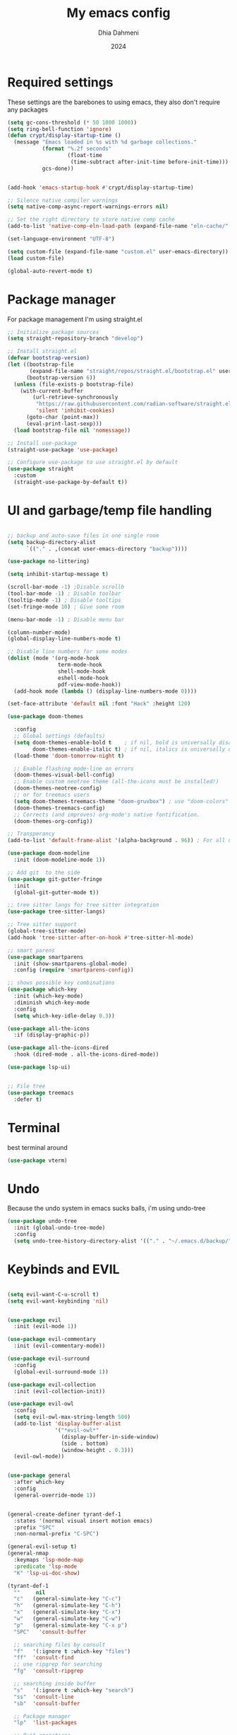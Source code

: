 #+Title: My emacs config
#+Author: Dhia Dahmeni
#+Date: 2024
#+PROPERTY: header-args :tangle init.el

* Required settings
These settings are the barebones to using emacs, they also don't require any packages

#+BEGIN_SRC emacs-lisp
  (setq gc-cons-threshold (* 50 1000 1000))
  (setq ring-bell-function 'ignore)
  (defun crypt/display-startup-time ()
    (message "Emacs loaded in %s with %d garbage collections."
             (format "%.2f seconds"
                     (float-time
                      (time-subtract after-init-time before-init-time)))
             gcs-done))


  (add-hook 'emacs-startup-hook #'crypt/display-startup-time)

  ;; Silence native compiler warnings
  (setq native-comp-async-report-warnings-errors nil)

  ;; Set the right directory to store native comp cache
  (add-to-list 'native-comp-eln-load-path (expand-file-name "eln-cache/" user-emacs-directory))

  (set-language-environment "UTF-8")

  (setq custom-file (expand-file-name "custom.el" user-emacs-directory))
  (load custom-file)

  (global-auto-revert-mode t)
#+END_SRC

* Package manager
For package management I'm using straight.el
#+BEGIN_SRC emacs-lisp 
  ;; Initialize package sources
  (setq straight-repository-branch "develop")

  ;; Install straight.el
  (defvar bootstrap-version)
  (let ((bootstrap-file
         (expand-file-name "straight/repos/straight.el/bootstrap.el" user-emacs-directory))
        (bootstrap-version 6))
    (unless (file-exists-p bootstrap-file)
      (with-current-buffer
  	      (url-retrieve-synchronously
  	       "https://raw.githubusercontent.com/radian-software/straight.el/develop/install.el"
  	       'silent 'inhibit-cookies)
        (goto-char (point-max))
        (eval-print-last-sexp)))
    (load bootstrap-file nil 'nomessage))

  ;; Install use-package
  (straight-use-package 'use-package)

  ;; Configure use-package to use straight.el by default
  (use-package straight
    :custom
    (straight-use-package-by-default t))
#+END_SRC

* UI and garbage/temp file handling

#+begin_src emacs-lisp

  ;; backup and auto-save files in one single room
  (setq backup-directory-alist
        `(("." . ,(concat user-emacs-directory "backup"))))

  (use-package no-littering)

  (setq inhibit-startup-message t)

  (scroll-bar-mode -1) ;Disable scrollb
  (tool-bar-mode -1) ; Disable toolbar
  (tooltip-mode -1) ; Disable tooltips
  (set-fringe-mode 10) ; Give some room

  (menu-bar-mode -1) ; Disable menu bar

  (column-number-mode)
  (global-display-line-numbers-mode t)

  ;; Disable line numbers for some modes
  (dolist (mode '(org-mode-hook
                  term-mode-hook
                  shell-mode-hook
                  eshell-mode-hook
                  pdf-view-mode-hook))
    (add-hook mode (lambda () (display-line-numbers-mode 0))))

  (set-face-attribute 'default nil :font "Hack" :height 120)

  (use-package doom-themes
    
    :config
    ;; Global settings (defaults)
    (setq doom-themes-enable-bold t    ; if nil, bold is universally disabled
          doom-themes-enable-italic t) ; if nil, italics is universally disabled
    (load-theme 'doom-tomorrow-night t)

    ;; Enable flashing mode-line on errors
    (doom-themes-visual-bell-config)
    ;; Enable custom neotree theme (all-the-icons must be installed!)
    (doom-themes-neotree-config)
    ;; or for treemacs users
    (setq doom-themes-treemacs-theme "doom-gruvbox") ; use "doom-colors" for less minimal icon theme
    (doom-themes-treemacs-config)
    ;; Corrects (and improves) org-mode's native fontification.
    (doom-themes-org-config))

  ;; Transperancy
  (add-to-list 'default-frame-alist '(alpha-background . 96)) ; For all new frames henceforth

  (use-package doom-modeline
    :init (doom-modeline-mode 1))

  ;; Add git  to the side
  (use-package git-gutter-fringe
    :init
    (global-git-gutter-mode t))

  ;; tree sitter langs for tree sitter integration
  (use-package tree-sitter-langs)

  ;; Tree sitter support
  (global-tree-sitter-mode)
  (add-hook 'tree-sitter-after-on-hook #'tree-sitter-hl-mode)

  ;; smart parens
  (use-package smartparens
    :init (show-smartparens-global-mode)
    :config (require 'smartparens-config))

  ;; shows possible key combinations
  (use-package which-key
    :init (which-key-mode)
    :diminish which-key-mode
    :config
    (setq which-key-idle-delay 0.3))

  (use-package all-the-icons
    :if (display-graphic-p))

  (use-package all-the-icons-dired
    :hook (dired-mode . all-the-icons-dired-mode))

  (use-package lsp-ui)


  ;; File tree
  (use-package treemacs
    :defer t)

#+end_src

* Terminal
best terminal around
#+begin_src emacs-lisp
  (use-package vterm)

#+end_src
* Undo
Because the undo system in emacs sucks balls, i'm using undo-tree
#+begin_src emacs-lisp
  (use-package undo-tree
    :init (global-undo-tree-mode)
    :config
    (setq undo-tree-history-directory-alist '(("." . "~/.emacs.d/backup/"))))
#+end_src

* Keybinds and EVIL

#+begin_src emacs-lisp

  (setq evil-want-C-u-scroll t)
  (setq evil-want-keybinding 'nil)


  (use-package evil
    :init (evil-mode 1))

  (use-package evil-commentary
    :init (evil-commentary-mode))

  (use-package evil-surround
    :config
    (global-evil-surround-mode 1))

  (use-package evil-collection
    :init (evil-collection-init))

  (use-package evil-owl
    :config
    (setq evil-owl-max-string-length 500)
    (add-to-list 'display-buffer-alist
                 '("*evil-owl*"
                   (display-buffer-in-side-window)
                   (side . bottom)
                   (window-height . 0.3)))
    (evil-owl-mode))


  (use-package general
    :after which-key
    :config
    (general-override-mode 1))


  (general-create-definer tyrant-def-1
    :states '(normal visual insert motion emacs)
    :prefix "SPC"
    :non-normal-prefix "C-SPC")

  (general-evil-setup t)
  (general-nmap
    :keymaps 'lsp-mode-map
    :predicate 'lsp-mode
    "K" 'lsp-ui-doc-show)

  (tyrant-def-1
    ""     nil
    "c"   (general-simulate-key "C-c")
    "h"   (general-simulate-key "C-h")
    "x"   (general-simulate-key "C-x")
    "w"   (general-simulate-key "C-w")
    "p"   (general-simulate-key "C-x p")
    "SPC"   'consult-buffer

    ;; searching files by consult
    "f"   '(:ignore t :which-key "files")
    "ff"  'consult-find
    ;; use ripgrep for searching
    "fg"  'consult-ripgrep

    ;; searching inside buffer
    "s"   '(:ignore t :which-key "search")
    "ss"  'consult-line
    "sb"  'consult-buffer

    ;; Package manager
    "lp"  'list-packages

    ;; Quit operations
    "q"	'(:ignore t :which-key "quit emacs")
    "qq"  'kill-emacs
    "qz"  'delete-frame

    ;; Buffer operations
    "b"   '(:ignore t :which-key "buffer")
    "bb"  'mode-line-other-buffer
    "bd"  'kill-this-buffer
    "bD"  'vb/close-all-buffers
    "bq"  'kill-buffer-and-window
    "bR"  'rename-filand-buffer

    "l"  '(:ignore t :which-key "lsp")
    "lr" 'lsp-find-references
    "ld" 'lsp-find-definition
    "lh" 'lsp-describe-session
    "ls" 'lsp-find-symbol
    "lx" 'lsp-execute-code-action
    "lR" 'lsp-restart-workspace
    "lS" 'lsp-shutdown-workspace
    "lD" 'lsp-find-declaration
    "lF" 'lsp-find-type-definition
    "lI" 'lsp-find-implementation
    "lT" 'lsp-find-type-definition
    "lU" 'lsp-find-references
    "lW" 'lsp-organize-imports

    "e" '(:ignore t :which-key "errors")
    "en" 'flycheck-next-error
    "ep" 'flycheck-previous-error
    "el" 'flycheck-list-errors

    "t" '(:ignore t :which-key "toggle")
    "tt" 'treemacs
    "td" 'dired
    "tg" 'magit-status

    "o" '(:ignore t :which-key "org")
    "oa" 'org-agenda
    "oc" 'org-capture
    "ol" 'org-store-link
    "os" 'org-schedule
    "ot" 'org-todo
    "or" 'org-refile

    ;; magit && git
    "v" '(:ignore t :which-key "magit")
    "vb" 'magit-blame
    "vl" 'magit-log-buffer-file
    "vd" 'magit-diff-buffer-file
    "vc" 'magit-file-checkout
    "vs" 'magit-stage
    "vu" 'magit-unstage
    "vU" 'magit-file-untrack
    )


  ;; cycle through errors
  (evil-global-set-key 'normal (kbd "]d") 'flycheck-next-error)
  (evil-global-set-key 'normal (kbd "[d") 'flycheck-previous-error)

  (evil-global-set-key 'normal (kbd "C-u") 'evil-scroll-up)

  ;; cycle through buffers
  (evil-global-set-key 'normal (kbd "]b") 'next-buffer)
  (evil-global-set-key 'normal (kbd "[b") 'previous-buffer)

  (evil-set-undo-system 'undo-tree)

#+end_src

* Auto completion
For auto completion i'm using company, there are none better
#+begin_src emacs-lisp

  (use-package company
    :init (global-company-mode)
    ;; (setq company-global-modes '(not org-mode))
    :bind (:map company-active-map
  	            ("C-e" . company-complete-selection))
    :custom
    (company-minimum-prefix-length 3)
    (company-idle-delay 1.0))

  (defun text-mode-hook-setup ()
    ;; make `company-backends' local is critcal
    ;; or else, you will have completion in every major mode, that's very annoying!
    (make-local-variable 'company-backends)

    ;; company-ispell is the plugin to complete words
    (add-to-list 'company-backends 'company-ispell))

  (add-hook 'text-mode-hook 'text-mode-hook-setup)
  (add-hook 'org-mode-hook 'text-mode-hook-setup)

  (use-package company-box
  :hook (company-mode . company-box-mode))

#+end_src

* Git integration

#+begin_src emacs-lisp
  (use-package magit)

  ;; Add git  to the side
  (use-package git-gutter-fringe
    :init
    (global-git-gutter-mode t))
#+end_src

* eshell config
#+begin_src emacs-lisp

  (defun crypt/configure-eshell ()
    ;; Save command history when commands are entered
    (add-hook 'eshell-pre-command-hook 'eshell-save-some-history)

    ;; Truncate buffer for performance
    (add-to-list 'eshell-output-filter-functions 'eshell-truncate-buffer)

    (setq eshell-history-size         10000
  	      eshell-buffer-maximum-lines 10000
  	      eshell-hist-ignoredups t
  	      eshell-scroll-to-bottom-on-input t))

  (use-package eshell
    :hook (eshell-first-time-mode . crypt/configure-eshell)
    :config

    (with-eval-after-load 'esh-opt
      (setq eshell-destroy-buffer-when-process-dies t)))
#+end_src

* Completion Popup
#+begin_src elisp
  (use-package vertico
    :init (vertico-mode)
    :demand t
    :bind (
  	       :map vertico-map
  	       ("C-j" . vertico-next)
  	       ("C-k" . vertico-previous))
    :config
    (setq vertico-sycle t))

  (use-package savehist
    :init
    (savehist-mode))

  (use-package orderless
    :init
    (setq completion-styles '(orderless)
  	      completion-category-defaults nil
  	      completion-category-overrides '((file (styles partial-completion)))))

  (use-package marginalia
    :bind (
  	       :map minibuffer-local-map
  	       ("M-A" . marginalia-cycle))
    :init
    (marginalia-mode))

  (use-package consult) 
#+end_src

* Org mode config

#+begin_src elisp
  (defun crypt/org-mode-setup ()
    (org-indent-mode 1)
    (variable-pitch-mode 1)
    (visual-line-mode 1))

  (use-package org
    :hook (org-mode . crypt/org-mode-setup)
    :config
    (setq org-agenda-files
  	      '("~/Documents/org/todo.org"))
    (setq org-agenda-start-with-log-mode t)
    (setq org-log-done 'time)
    (setq org-ellipsis " ▾")

    (setq org-capture-templates
  	      `(("t" "Tasks / Projects")
  	        ("tt" "Task" entry (file+olp "~/Documents/org/todo.org" "Inbox")
  	         "* TODO %?\n  %U\n  %a\n  %i" :empty-lines 1)

  	        ("j" "Journal Entries")
  	        ("jj" "Journal" entry
  	         (file+olp+datetree "~/Documents/org/journal.org")
  	         "\n* %<%I:%M %p> - Journal :journal:\n\n%?\n\n"
  	         :clock-in :clock-resume
  	         :empty-lines 1)
  	        ("jm" "Meeting" entry
  	         (file+olp+datetree "~/Documents/org/journal.org")
  	         "* %<%I:%M %p> - %a :meetings:\n\n%?\n\n"
  	         :clock-in :clock-resume
  	         :empty-lines 1))))

  (use-package org-bullets
    :after org
    :hook (org-mode . org-bullets-mode)
    :custom
    (org-bullets-bullet-list '("◉" "○" "●" "○" "●" "○" "●")))

  (org-babel-do-load-languages
   'org-babel-load-languages
   '((emacs-lisp . t)
     (python . t)))

  (require 'org-tempo)
  (add-to-list 'org-structure-template-alist '("sh" . "src shell"))
  (add-to-list 'org-structure-template-alist '("el" . "src emacs-lisp"))
  (add-to-list 'org-structure-template-alist '("py" . "src python"))

  (defun crypt/org-mode-visual-fill ()
    (setq visual-fill-column-width 100
  	      visual-fill-column-center-text t)
    (visual-fill-column-mode 1))

  (use-package visual-fill-column
    :hook (org-mode . crypt/org-mode-visual-fill))
#+end_src

* File manager

#+begin_src elisp
  (use-package dired
    :straight (:type built-in)
    :commands (dired dired-jump)
    :custom ((dired-listing-switches "-agho --group-directories-first")))

  (use-package dired-single)
#+end_src

* Programming
** Diagnostics and formatting
I use flycheck for my error displaying need and format all to format files on demand
#+begin_src elisp
  (use-package flycheck
    :init (global-flycheck-mode))

  (use-package format-all
    :preface
    (defun crypt/format-code ()
      "Auto-format whole buffer."
      (interactive)
      (if (derived-mode-p 'prolog-mode)
          (prolog-indent-buffer)
        (format-all-buffer)))
    :config
    (global-set-key (kbd "M-F") #'crypt/format-code)
    (add-hook 'prog-mode-hook #'format-all-ensure-formatter))
#+end_src

** Tools  

#+begin_src elisp
  (use-package docker
    :defer t)
#+end_src

** LSP language servers

#+begin_src elisp
      (use-package lsp-mode
        :init
        ;; set prefix for lsp-command-keymap (few alternatives - "C-l", "C-c l")
        :hook (;; replace XXX-mode with concrete major-mode(e. g. python-mode)
        (lsp-mode . (lambda ()
                          (let ((lsp-keymap-prefix "C-c l"))
                            (lsp-enable-which-key-integration))))       ;; if you want which-key integration
               (lsp-mode . lsp-enable-which-key-integration))
        :commands lsp
        :config
        (define-key lsp-mode-map (kbd "C-c l") lsp-command-map)
  )

#+end_src


** copilot

#+begin_src elisp
    (use-package copilot
    :straight (:host github :repo "copilot-emacs/copilot.el" :files ("dist" "*.el"))
  :hook
  (prog-mode . copilot-mode)
    :config
    
  (define-key copilot-completion-map (kbd "<tab>") 'copilot-accept-completion)
  (define-key copilot-completion-map (kbd "TAB") 'copilot-accept-completion)
    :ensure t)

#+end_src

** Languages

*** Indent
#+begin_src elisp

  ;; tabs are evil
  (setq-default tab-width 2)
  (setq-default indent-tabs-mode nil)
  (setq-default c-basic-offset 2)

#+end_src

*** Python
#+begin_src elisp

  (use-package lsp-pyright
    :hook (python-mode . (lambda ()
                           (require 'lsp-pyright)
                           (lsp))))  ; or lsp-deferred

  ;; (setq lsp-pyright-use-library-code-for-types nil) ;; set this to nil if getting too many false positive type errors
  (setq lsp-pyright-auto-import-completions nil)

  (use-package conda
    :init
    ;; if you want interactive shell support, include:
    (conda-env-initialize-interactive-shells)
    ;; if you want eshell support, include:
    (conda-env-initialize-eshell))
  (use-package ein)
#+end_src

*** TS/JS/Web

#+begin_src elisp

  (use-package web-mode
    :mode (("\\.html?\\'" . web-mode)
           ("\\.css\\'"   . web-mode)
           ("\\.jsx?\\'"  . web-mode)
           ("\\.tsx?\\'"  . web-mode)
           ("\\.json\\'"  . web-mode))
    :config
    (setq web-mode-markup-indent-offset 2) ; HTML
    (setq web-mode-css-indent-offset 2)    ; CSS
    (setq web-mode-code-indent-offset 2)   ; JS/JSX/TS/TSX
    (setq web-mode-content-types-alist '(("jsx" . "\\.js[x]?\\'"))))

  ;; js/ts Development
  (use-package typescript-mode
    :config
    (add-hook 'web-mode-hook 'lsp))

#+end_src

*** Rust

#+begin_src elisp

  (use-package rust-mode
  :init
  (setq rust-mode-treesitter-derive t)
  :config
  (add-hook 'rust-mode-hook 'lsp)
  )

#+end_src

*** YAML

#+begin_src elisp
  (use-package yaml-mode)
  (use-package yaml-pro)
#+end_src

* PDF/Markdown
#+begin_src elisp

  (custom-set-variables
   '(markdown-command "/usr/bin/pandoc"))

    (use-package pdf-tools
      :config
      (pdf-tools-install)
      (setq-default pdf-view-display-size 'fit-width)
      (define-key pdf-view-mode-map (kbd "C-s") 'isearch-forward)
      :custom
      (pdf-annot-activate-created-annotations t "automatically annotate highlights"))

    (setq TeX-view-program-selection '((output-pdf "PDF Tools"))
          TeX-view-program-list '(("PDF Tools" TeX-pdf-tools-sync-view))
          TeX-source-correlate-start-server t)

    (add-hook 'TeX-after-compilation-finished-functions
              #'TeX-revert-document-buffer)

    (add-hook 'pdf-view-mode-hook (lambda() (linum-mode -1)))
#+end_src
* Misc
#+begin_src elisp

  (defun crypto/so-long()
    (setq-default bidi-paragraph-direction 'left-to-right)
    (setq bidi-inhibit-bpa t)
    )

  (global-so-long-mode 1)
  (add-hook 'so-long-hook #'crypto/so-long)

#+end_src


* Performance

#+begin_src elisp

  (setq read-process-output-max (* 3072 3072))
  (setq gc-cons-threshold 200000000)
  (setq lsp-idle-delay 0.500)

#+end_src
